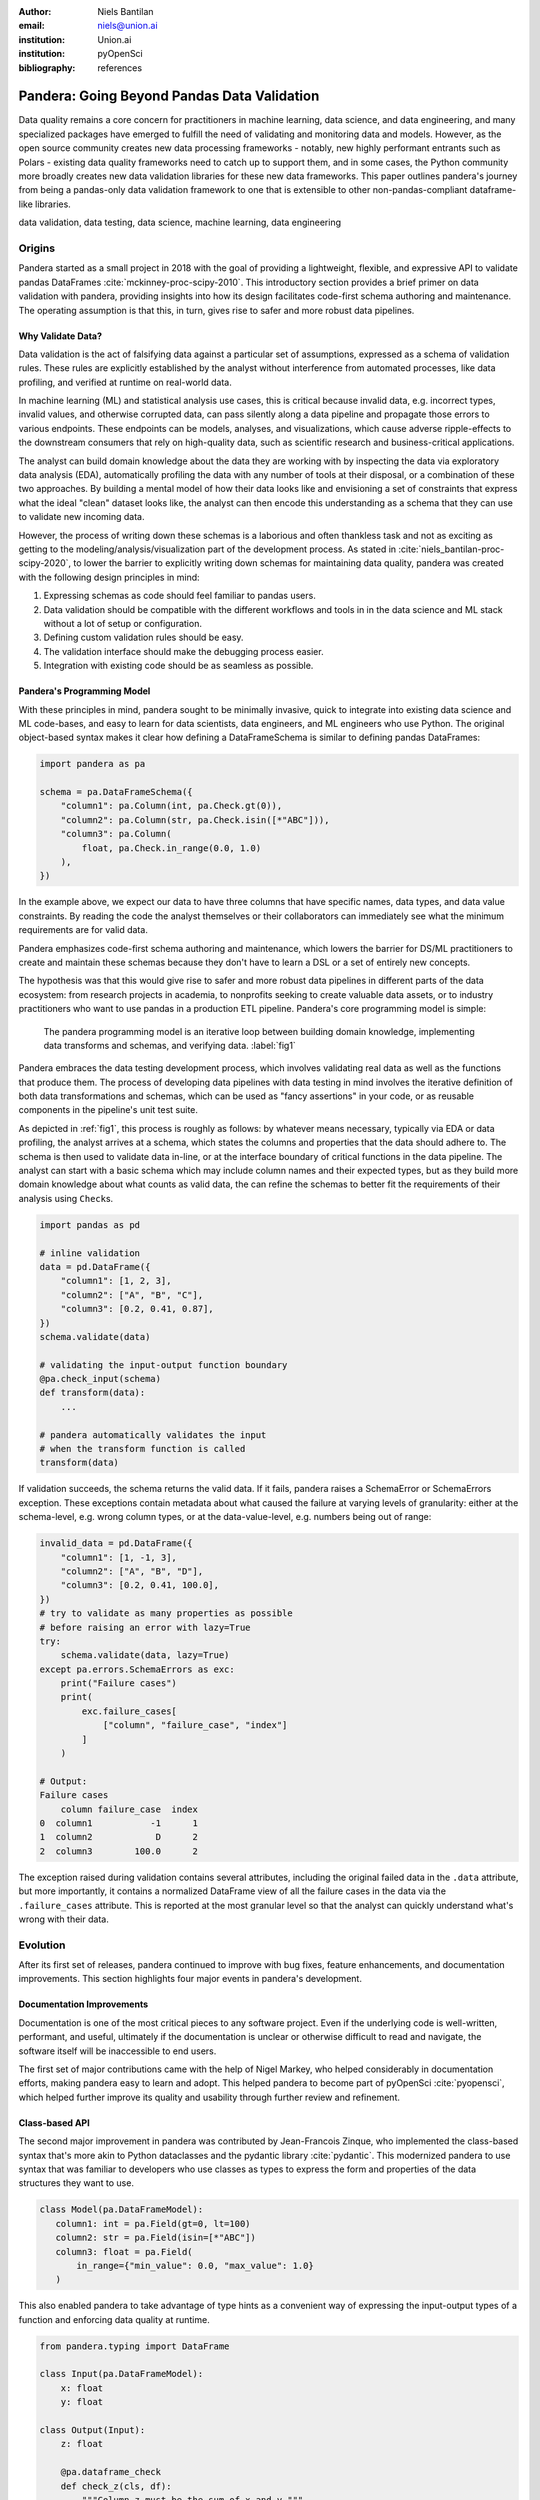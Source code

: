 :author: Niels Bantilan
:email: niels@union.ai
:institution: Union.ai
:institution: pyOpenSci
:bibliography: references

--------------------------------------------
Pandera: Going Beyond Pandas Data Validation
--------------------------------------------

.. class:: abstract

   Data quality remains a core concern for practitioners in machine learning,
   data science, and data engineering, and many specialized packages have emerged
   to fulfill the need of validating and monitoring data and models. However, as
   the open source community creates new data processing frameworks - notably,
   new highly performant entrants such as Polars - existing data quality frameworks
   need to catch up to support them, and in some cases, the Python community
   more broadly creates new data validation libraries for these new data frameworks.
   This paper outlines pandera's journey from being a pandas-only data validation
   framework to one that is extensible to other non-pandas-compliant dataframe-like
   libraries.

.. class:: keywords

   data validation, data testing, data science, machine learning, data engineering

Origins
-------

Pandera started as a small project in 2018 with the goal of providing a lightweight,
flexible, and expressive API to validate pandas DataFrames :cite:`mckinney-proc-scipy-2010`.
This introductory section provides a brief primer on data validation with pandera,
providing insights into how its design facilitates code-first schema authoring
and maintenance. The operating assumption is that this, in turn, gives rise to
safer and more robust data pipelines.

Why Validate Data?
++++++++++++++++++

Data validation is the act of falsifying data against a particular set of
assumptions, expressed as a schema of validation rules. These rules are explicitly
established by the analyst without interference from automated processes, like
data profiling, and verified at runtime on real-world data.

In machine learning (ML) and statistical analysis use cases, this is critical
because invalid data, e.g. incorrect types, invalid values, and otherwise
corrupted data, can pass silently along a data pipeline and propagate those
errors to various endpoints. These endpoints can be models, analyses, and
visualizations, which cause adverse ripple-effects to the downstream consumers
that rely on high-quality data, such as scientific research and business-critical
applications.

The analyst can build domain knowledge about the data they are working with
by inspecting the data via exploratory data analysis (EDA), automatically
profiling the data with any number of tools at their disposal, or a combination
of these two approaches. By building a mental model of how their data looks like
and envisioning a set of constraints that express what the ideal "clean" dataset
looks like, the analyst can then encode this understanding as a schema that they
can use to validate new incoming data.

However, the process of writing down these schemas is a laborious and often
thankless task and not as exciting as getting to the modeling/analysis/visualization
part of the development process. As stated in :cite:`niels_bantilan-proc-scipy-2020`, to
lower the barrier to explicitly writing down schemas for maintaining data quality,
pandera was created with the following design principles in mind:

1. Expressing schemas as code should feel familiar to pandas users.
2. Data validation should be compatible with the different workflows and tools in
   in the data science and ML stack without a lot of setup or configuration.
3. Defining custom validation rules should be easy.
4. The validation interface should make the debugging process easier.
5. Integration with existing code should be as seamless as possible.

Pandera's Programming Model
+++++++++++++++++++++++++++

With these principles in mind, pandera sought to be minimally invasive, quick to
integrate into existing data science and ML code-bases, and easy to learn for
data scientists, data engineers, and ML engineers who use Python. The original
object-based syntax makes it clear how defining a DataFrameSchema is similar
to defining pandas DataFrames:

.. code-block:: python

   import pandera as pa

   schema = pa.DataFrameSchema({
       "column1": pa.Column(int, pa.Check.gt(0)),
       "column2": pa.Column(str, pa.Check.isin([*"ABC"])),
       "column3": pa.Column(
           float, pa.Check.in_range(0.0, 1.0)
       ),
   })

In the example above, we expect our data to have three columns that have
specific names, data types, and data value constraints. By reading the code
the analyst themselves or their collaborators can immediately see what the
minimum requirements are for valid data.

Pandera emphasizes code-first schema authoring and maintenance, which lowers
the barrier for DS/ML practitioners to create and maintain these schemas because
they don't have to learn a DSL or a set of entirely new concepts.

The hypothesis was that this would give rise to safer and more robust data
pipelines in different parts of the data ecosystem: from research projects in
academia, to nonprofits seeking to create valuable data assets, or to industry
practitioners who want to use pandas in a production ETL pipeline. Pandera's
core programming model is simple:

.. figure:: pandera_programming_model.png
   :figclass: w
   :scale: 100%

   The pandera programming model is an iterative loop between building domain
   knowledge, implementing data transforms and schemas, and verifying data. :label:`fig1`

Pandera embraces the data testing development process, which involves validating
real data as well as the functions that produce them. The process of developing
data pipelines with data testing in mind involves the iterative definition of
both data transformations and schemas, which can be used as "fancy assertions"
in your code, or as reusable components in the pipeline's unit test suite.

As depicted in :ref:`fig1`, this process is roughly as follows: by whatever means
necessary, typically via EDA or data profiling, the analyst arrives at a schema,
which states the columns and properties that the data should adhere to. The
schema is then used to validate data in-line, or at the interface boundary of
critical functions in the data pipeline. The analyst can start with a basic schema
which may include column names and their expected types, but as they build
more domain knowledge about what counts as valid data, the can refine the
schemas to better fit the requirements of their analysis using ``Check``\s.

.. code-block:: python

   import pandas as pd

   # inline validation
   data = pd.DataFrame({
       "column1": [1, 2, 3],
       "column2": ["A", "B", "C"],
       "column3": [0.2, 0.41, 0.87],
   })
   schema.validate(data)

   # validating the input-output function boundary
   @pa.check_input(schema)
   def transform(data):
       ...
   
   # pandera automatically validates the input
   # when the transform function is called
   transform(data)

If validation succeeds, the schema returns the valid data. If it fails, pandera
raises a SchemaError or SchemaErrors exception. These exceptions contain metadata
about what caused the failure at varying levels of granularity: either at the
schema-level, e.g. wrong column types, or at the data-value-level, e.g. numbers
being out of range:

.. code-block:: python

   invalid_data = pd.DataFrame({
       "column1": [1, -1, 3],
       "column2": ["A", "B", "D"],
       "column3": [0.2, 0.41, 100.0],
   })
   # try to validate as many properties as possible
   # before raising an error with lazy=True
   try:
       schema.validate(data, lazy=True)
   except pa.errors.SchemaErrors as exc:
       print("Failure cases")
       print(
           exc.failure_cases[
               ["column", "failure_case", "index"]
           ]
       )

   # Output:
   Failure cases
       column failure_case  index
   0  column1           -1      1
   1  column2            D      2
   2  column3        100.0      2

The exception raised during validation contains several attributes, including
the original failed data in the ``.data`` attribute, but more importantly, it
contains a normalized DataFrame view of all the failure cases in the data via
the ``.failure_cases`` attribute. This is reported at the most granular level
so that the analyst can quickly understand what's wrong with their data.


Evolution
---------

After its first set of releases, pandera continued to improve with bug fixes,
feature enhancements, and documentation improvements. This section highlights
four major events in pandera's development.

Documentation Improvements
++++++++++++++++++++++++++

Documentation is one of the most critical pieces to any software project. Even
if the underlying code is well-written, performant, and useful, ultimately if the
documentation is unclear or otherwise difficult to read and navigate, the software
itself will be inaccessible to end users.

The first set of major contributions came with the help of Nigel Markey, who
helped considerably in documentation efforts, making pandera easy to learn and adopt.
This helped pandera to become part of pyOpenSci :cite:`pyopensci`, which helped further
improve its quality and usability through further review and refinement.

Class-based API
+++++++++++++++

The second major improvement in pandera was contributed by Jean-Francois Zinque,
who implemented the class-based syntax that's more akin to Python dataclasses
and the pydantic library :cite:`pydantic`. This modernized pandera to use syntax that was familiar
to developers who use classes as types to express the form and properties
of the data structures they want to use.

.. code-block:: python

   class Model(pa.DataFrameModel):
      column1: int = pa.Field(gt=0, lt=100)
      column2: str = pa.Field(isin=[*"ABC"])
      column3: float = pa.Field(
          in_range={"min_value": 0.0, "max_value": 1.0}
      )

This also enabled pandera to take advantage of type hints as a convenient way
of expressing the input-output types of a function and enforcing data quality at
runtime.

.. code-block:: python

   from pandera.typing import DataFrame

   class Input(pa.DataFrameModel):
       x: float
       y: float
      
   class Output(Input):
       z: float

       @pa.dataframe_check
       def check_z(cls, df):
           """Column z must be the sum of x and y."""
           return df["z"] == (df["x"] + df["y"])

   # This decorator does runtime checks on the
   # input and output dataframe.
   @pa.check_types
   def fn(data: DataFrame[Input]) -> DataFrame[Output]:
       return data.assign(z=lambda df: df.x + df.y)


Data Synthesis Strategies
+++++++++++++++++++++++++

The third major improvement was adding support for data synthesis strategies
using the hypothesis library :cite:`MacIver2019Hypothesis`. This expanded pandera's scope from a data
validation library to a “data testing” toolkit by allowing the analyst to easily
create mock data for testing not only real data, but the functions that
produce/clean/transform the data.

.. code-block:: python

   import pytest
   from hypothesis import given
   
   # This will generate data for testing the correct
   # implementation of fn
   @given(Input.strategy(size=3))
   def test_fn(input_data)
       fn(input_data)

   class WrongInput(pa.DataFrameModel):
       a: int
       b: str

   # This will fail on the output check
   @given(WrongInput.strategy(size=3))
   def test_fn_wrong_input(input_data)
       with pytest.raises(pa.SchemaError):
           fn(input_data)

Hypothesis handles generating valid data under the pandera schema's constraints,
which relieves the developer from manually hand-crafting dataframes and allows
unit tests to catch edge cases that would not otherwise be caught by the
hand-crafted test cases.


Pandera Type System
+++++++++++++++++++

Finally, the fourth major improvement was contributed by Jean-Francois Zinque,
who implemented pandera's type system, which provides a consistent interface for
defining semantic and logical types not only for pandas, but also potentially for
other dataframe libraries.

This allows pandera users to, for example, implement an ``IPAddress`` type, which
requires both specifying the data type and checking the actual
values of the data to verify:

.. code-block:: python

   import re
   from typing import Optional, Iterable, Union
   from pandera import dtypes
   from pandera.engines import pandas_engine


   @pandas_engine.Engine.register_dtype
   @dtypes.immutable
   class IPAddress(pandas_engine.NpString):

       REGEX = re.compile(
           r"(\d{1,3}\.\d{1,3}\.\d{1,3}\.\d{1,3})"
       )

       def check(
           self,
           pandera_dtype: dtypes.DataType,
           data_container: Optional[pd.Series] = None,
       ) -> Union[bool, Iterable[bool]]:
           # ensure that the data container's data
           # type is correct
           correct_type = super().check(pandera_dtype)
           if not correct_type:
               return correct_type
            if data_container is None:
                raise ValueError

           # ensure IP address pattern
           return data_container.map(
               lambda x: self.REGEX.match(x) is not None
           )

   # using it in a DataFrame model
   class IPAddressModel(pa.DataFrameModel):
       ip_address: IPAddress


Expanding Scope
---------------

After gaining traction over the years, the author, the contributors, and the
growing community of pandera users also began to expand pandera's scope to
support pandas-compliant data frameworks such as GeoPandas :cite:`kelsey_jordahl_2020_3946761`,
Dask :cite:`matthew_rocklin-proc-scipy-2015`, Modin :cite:`petersohn2020scalable`,
and Pyspark Pandas :cite:`pyspark-pandas` (formerly Koalas).

Design Weaknesses
+++++++++++++++++

As requests for other dataframe-like libraries increased in frequency, it became clear that
pandera in its existing state was not well-suited for extension beyond Pandas objects.
The fundamental design flaw in pandera's internals was that the schema specification
and validation engine were interleaved through out the code base. This presented the
following challenges for supporting non-pandas dataframe libraries:

- **Schemas were strongly coupled to pandas**: The schema class had a lot of
  assumptions about pandas, which manifested as method calls and operations that assumed that
  pandera was operating on a pandas DataFrame.
- **Checks were strongly coupled to pandas**: Pandera has core checks that are
  exposed in the schema/schema component object, which were all implemented with
  pandas-specific code.
- **Error reporting assumed in-memory data**: Error reporting of metadata and
  value checks assumed in-memory, small-to-medium-sized datasets. For any larger
  scale data that requires a distributed dataframe, the error-reporting mechanism
  doesn't work well because the worst case scenario of all data values being
  invalid would produce an failure case report that was
  potentially even larger than the original data.
- **Leaky abstractions**: The pandera schema API leaked certain pandas-specific
  abstractions, e.g. Index and MultiIndex, which don't apply to other frameworks,
  e.g. Spark and Polars.

Design Strengths
++++++++++++++++

With these limitations in mind, it's also important to note some of the design
choices that significantly eased the subsequent internals rewrite. In particular:

- **Generic schema interface**: Within the domain of tabular, dataframe-like
  datastructures, pandera's schema API is generic enough to support both columnar
  and row-wise statistical data objects, which can be defined as objects that
  expose methods for statistical analysis.
- **Flexible Check abstraction**: pandera's ``Check`` object — the core validator
  abstraction — was sufficiently flexible. Check functions assume that it returns
  a boolean scalar, Series or DataFrame. This allows data pandera to report value
  errors at varying levels of granularity: e.g. for distributed dataframes, reporting
  all failure cases incurs unacceptable overhead for distributed dataframes, which
  would require full table scans.
- **Flexible type system**: The type system was also  sufficiently flexible to support
  types for different dataframe libraries, allowing for simple types, generic types,
  parameterized types, and logical types.


Rewriting Pandera Internals
---------------------------

For practical purposes, the first set of DataFrame libraries supported by pandera
were pandas-compliant frameworks such as GeoPandas, Modin, Dask, and Koalas (now ``pyspark.pandas``).
Even though these libraries do deviate somewhat from the pandas API, they were
close enough such that the parts of the pandas API that pandera leveraged were just a
subset of the full API. Therefore, supporting these additional libraries required
only a few code changes. This approach was the path to least resistance for making data
validation more scalable, and validating the notion that the community would
actually find it useful.

In contrast, in order to support additional non-pandas-compliant libraries like pyspark,
polars, and vaex, pandera needed to overhaul the schema objects by decoupling the schema
specification from the validation engine. At a high-level, the approach was to introduce
the following abstractions:

- A ``pandera.api`` subpackage, which contains the schema specification that
  defines the properties of an underlying data structure.
- A ``pandera.backends`` subpackage, which leverages the schema specification and
  implements the actual validation logic.
- A backend registry, which maps a particular API specification to a backend based
  on the DataFrame type being validated.
- A common type-aware Check namespace and registry, which registers type-specific
  implementations of built-in checks and allows contributors to easily add new
  built-in checks.

This new architecture allows contributors to implement a schema validator for
any data structure they want. In pseudo-code, supporting a fictional dataframe
library called ``sloth`` it would look something like:

.. code-block:: python

   import sloth
   from pandera.api.base.schema import BaseSchema
   from pandera.backends.base import BaseSchemaBackend

   class DataFrameSchema(BaseSchema):
       def __init__(self, **kwargs):
           # add properties that this dataframe
           # would contain

   class DataFrameSchemaBackend(BaseSchemaBackend):
       def validate(
           self,
           check_obj: sloth.DataFrame,
           schema: DataFrameSchema,
           *,
           **kwargs,
       ):
           # implement custom validation logic

   # register the backend
   DataFrameSchema.register_backend(
       sloth.DataFrame,
       DataFrameSchemaBackend,
   )


Organizational and Development Challenges
+++++++++++++++++++++++++++++++++++++++++

Although the road to an internals rewrite was fairly straightforward from a
technical perspective, there were additional meta-challenges that added to the
complexity of implementing the rewrite in practice:

- **Multi-tasking the rewrite with PR reviews**: As with any open source project,
  there were community-contributed PRs for bug fixes and feature enhancements,
  many of which created merge conflicts since they assumed the pre-rewrite state
  of the code base. The author had to block such contributions until the rewrite
  was complete and fast-forward these PRs to fit the structure of the new code base.
- **Centralized knowledge**: Because the author was the primary maintainer of
  the project and was the only maintainer who understood the codebase as a whole
  well enough to make the changes, incorporating non-conflicting pull requests took
  time away from the rewrite, further delaying the timeline that would unblock
  other would-be contributors who wanted to implement support for other libraries, e.g. polars.
- **Informal governance**: Because pandera has an informal contributor and
  governance structure, the author effectively made unilateral decisions with
  respect to the abstractions necessary to decouple the schema specification from
  the validation backend. This turned out to be appropriate, with a successful case of a
  community-contributed ``pyspark.sql`` integration being almost complete as of
  the writing of this paper. This integration is planned for release in the next
  minor version ``0.16.0``. However, the pandera project would benefit from a
  more formal governance structure involving a broader set of stakeholders when
  it comes to wide-sweeping internal or user-facing changes.


Retrospective
+++++++++++++

With all of these challenges in mind, the internals rewrite was completed in
pull request 913 :cite:`pandera-pr-913` on January 24th, 2023 and the follow-up
pull request 1109 :cite:`pandera-pr-1109` on March 13th, 2023. A few factors
facilitated the rewrite itself and also reduced the risk of regressions:

- **Unit tests**: A comprehensive unit test suite caught many issues, but not all of them.
- **Localized pandas coupling**: Pandas-specific code was mostly localized in
  easy-to-identify locations in the codebase.
- **Lessons learned from pandas-compliant integrations**: Earlier integrations
  with pandas-compliant libraries revealed operations/assumptions that are likely
  to break in out-of-core DataFrame libraries, which typically involved indexes
  and sorting assumptions.

In retrospect, there are additionally things the author would have done
differently to make pandera more flexible and extensible:

- **Thoughtful Design work**: With some careful design work, it would have been
  obvious to decouple schema specification from validation backend much sooner.
- **Library-independent error reporting**: Make error reporting more flexible by
  decoupling error reporting data structures from the specific DataFrame library,
  e.g. by using native python data structures like lists and dictionaries instead
  of pandas DataFrames to report failure cases.
- **Decoupling metadata from data**: Distinguish between DataFrame metadata schema
  errors (e.g. missing columns) and data value errors (e.g. out-of-range values).
- **Governance and community**: Invest more in governance and formalize contributor
  and community RFC processes sooner to help with design and feature enhancement
  efforts.


Updated Design Principles
+++++++++++++++++++++++++

Given all of the developments and updates that pandera has seen in recent years,
pandera's design principles also need to be updated with one amendment and one
additions:

1. **Amendment**: Expressing schemas as code should feel familiar to *users of the
   associated dataframe library that they're using to write schemas for*.
2. Data validation should be compatible with the different workflows and tools in
   in the data science and ML stack without a lot of setup or configuration.
3. Defining custom validation rules should be easy.
4. The validation interface should make the debugging process easier.
5. Integration with existing code should be as seamless as possible.
6. **Addition**: *Extending the interface to other statistical data structures should
   be easy using a core set of building blocks and abstractions.*


Conclusion
----------

Pandera has evolved from a pandas-specific data validation library to a
comprehensive toolkit that provides a standard schema interface for easily extending
and supporting validation backends for arbitrary statistical data containers.
This paper provides an overview of data validation and testing, focusing on
pandera's core programming model and its extended functionality to support
property-based testing. This paper also provides a useful case study of the
technical and organizational challenges associated with expanding the scope of a
library beyond its original boundaries.

The author's hope is that, by highlighting the technical and organizational
dimensions of this evolution, that other open source authors and maintainers can
learn and avoid some of the pitfalls encountered during the internals rewrite
that now enables pandera to support a whole suite of statistical data containers
moving forward.
